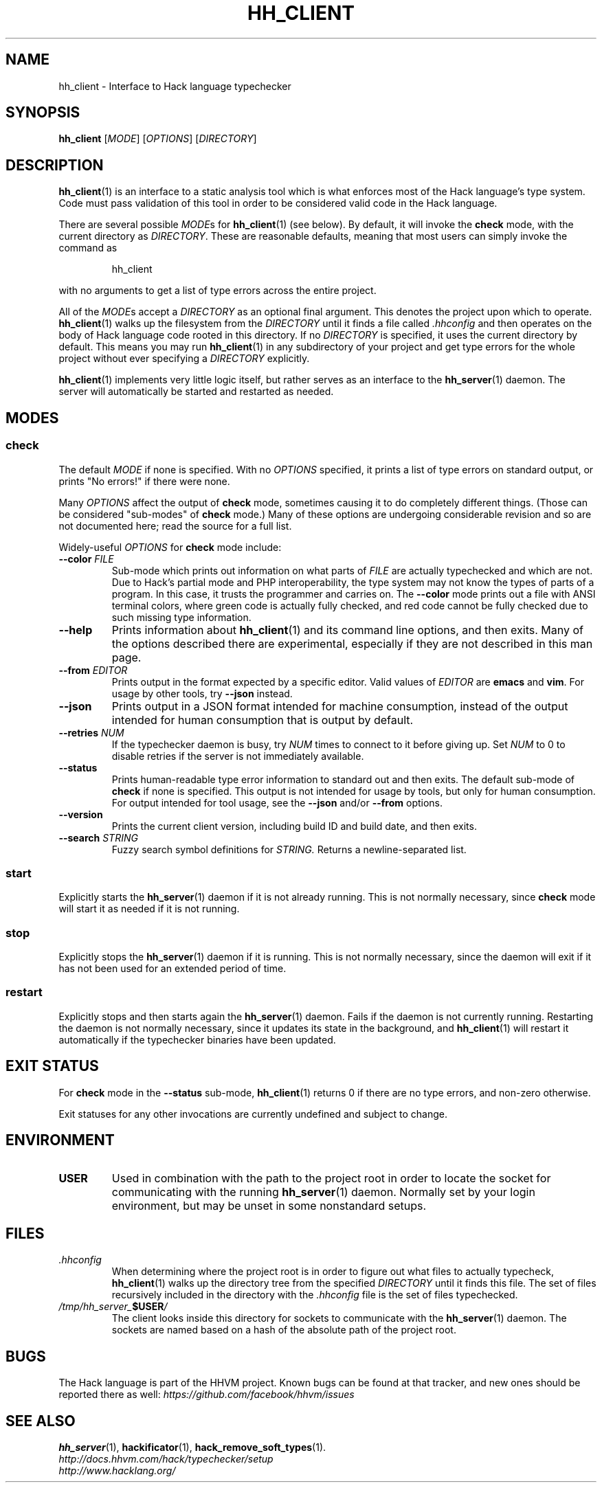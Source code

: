 .TH HH_CLIENT 1

.SH NAME
hh_client \- Interface to Hack language typechecker

.SH SYNOPSIS
.B hh_client
.RI [ MODE ]
.RI [ OPTIONS ]
.RI [ DIRECTORY ]

.SH DESCRIPTION

.BR hh_client (1)
is an interface to a static analysis tool which is what enforces most of the
Hack language's type system. Code must pass validation of this tool in order to
be considered valid code in the Hack language.

There are several possible
.IR MODE s
for
.BR hh_client (1)
(see below). By default, it will invoke the
.B check
mode, with the current directory as
.IR DIRECTORY .
These are reasonable defaults, meaning that most users can
simply invoke the command as

.nf
.RS
hh_client
.RE
.fi

with no arguments to get a list of type errors across the entire project.

All of the
.IR MODE s
accept a
.I DIRECTORY
as an optional final argument. This denotes the project upon which to operate.
.BR hh_client (1)
walks up the filesystem from the
.I DIRECTORY
until it finds a file called
.I .hhconfig
and then operates on the body of Hack language code rooted in this directory.
If no
.I DIRECTORY
is specified, it uses the current directory by default. This means you may run
.BR hh_client (1)
in any subdirectory of your project and get type errors for the whole project
without ever specifying a
.I DIRECTORY
explicitly.

.BR hh_client (1)
implements very little logic itself, but rather serves as an interface to the
.BR hh_server (1)
daemon. The server will automatically be started and restarted as needed.

.SH MODES

.SS check

The default
.I MODE
if none is specified. With no
.I OPTIONS
specified, it prints a list of type errors on standard output, or prints
"No errors!" if there were none.

Many
.I OPTIONS
affect the output of
.B check
mode, sometimes causing it to do completely different things. (Those can be
considered "sub-modes" of
.B check
mode.) Many of these options are undergoing considerable revision and so are not
documented here; read the source for a full list.

Widely-useful
.I OPTIONS
for
.B check
mode include:

.TP
.BI \-\-color " FILE"
Sub-mode which prints out information on what parts of
.I FILE
are actually typechecked and which are not. Due to Hack's partial mode and PHP
interoperability, the type system may not know the types of parts of a program.
In this case, it trusts the programmer and carries on. The
.B \-\-color
mode prints out a file with ANSI terminal colors, where green code is actually
fully checked, and red code cannot be fully checked due to such missing type
information.

.TP
.B \-\-help
Prints information about
.BR hh_client (1)
and its command line options, and then exits. Many of the options described
there are experimental, especially if they are not described in this man
page.

.TP
.BI \-\-from " EDITOR"
Prints output in the format expected by a specific editor. Valid values of
.I EDITOR
are
.B emacs
and
.BR vim .
For usage by other tools, try
.B \-\-json
instead.

.TP
.B \-\-json
Prints output in a JSON format intended for machine consumption, instead of the
output intended for human consumption that is output by default.

.TP
.BI \-\-retries " NUM"
If the typechecker daemon is busy, try
.I NUM
times to connect to it before giving up. Set
.I NUM
to 0 to disable retries if the server is not immediately available.

.TP
.B \-\-status
Prints human-readable type error information to standard out and then exits.
The default sub-mode of
.B check
if none is specified. This output is not intended for usage by tools, but
only for human consumption. For output intended for tool usage, see the
.B \-\-json
and/or
.B \-\-from
options.

.TP
.B \-\-version
Prints the current client version, including build ID and build date, and
then exits.

.TP
.BI \-\-search " STRING"
Fuzzy search symbol definitions for
.I STRING.
Returns a newline-separated list.

.SS start

Explicitly starts the
.BR hh_server (1)
daemon if it is not already running. This is not normally necessary, since
.B check
mode will start it as needed if it is not running.

.SS stop

Explicitly stops the
.BR hh_server (1)
daemon if it is running. This is not normally necessary, since the daemon
will exit if it has not been used for an extended period of time.

.SS restart

Explicitly stops and then starts again the
.BR hh_server (1)
daemon. Fails if the daemon is not currently running. Restarting the daemon
is not normally necessary, since it updates its state in the background, and
.BR hh_client (1)
will restart it automatically if the typechecker binaries have been updated.

.SH EXIT STATUS

For
.B check
mode in the
.B \-\-status
sub-mode,
.BR hh_client (1)
returns 0 if there are no type errors, and non-zero otherwise.

Exit statuses for any other invocations are currently undefined and subject to
change.

.SH ENVIRONMENT

.TP
.B USER
Used in combination with the path to the project root in order to locate the
socket for communicating with the running
.BR hh_server (1)
daemon. Normally set by your login environment, but may be unset in some
nonstandard setups.

.SH FILES

.TP
.I .hhconfig
When determining where the project root is in order to figure out what files to
actually typecheck,
.BR hh_client (1)
walks up the directory tree from the specified
.I DIRECTORY
until it finds this file. The set of files recursively included in the directory
with the
.I .hhconfig
file is the set of files typechecked.

.TP
.IB /tmp/hh_server_ $USER /
The client looks inside this directory for sockets to communicate with the
.BR hh_server (1)
daemon. The sockets are named based on a hash of the absolute path of the
project root.

.SH BUGS
The Hack language is part of the HHVM project. Known bugs can be found at that
tracker, and new ones should be reported there as well:
.I https://github.com/facebook/hhvm/issues

.SH SEE ALSO
.BR hh_server (1), \ hackificator (1), \ hack_remove_soft_types (1).
.br
.I http://docs.hhvm.com/hack/typechecker/setup
.br
.I http://www.hacklang.org/
